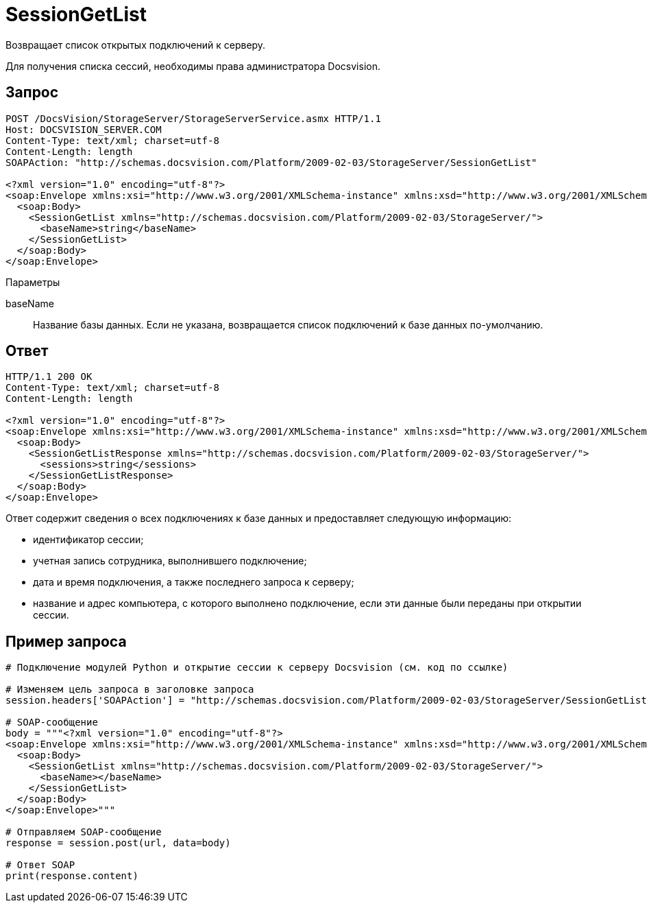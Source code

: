 = SessionGetList

Возвращает список открытых подключений к серверу.

Для получения списка сессий, необходимы права администратора Docsvision.

== Запрос

[source,pre,codeblock]
----
POST /DocsVision/StorageServer/StorageServerService.asmx HTTP/1.1
Host: DOCSVISION_SERVER.COM
Content-Type: text/xml; charset=utf-8
Content-Length: length
SOAPAction: "http://schemas.docsvision.com/Platform/2009-02-03/StorageServer/SessionGetList"

<?xml version="1.0" encoding="utf-8"?>
<soap:Envelope xmlns:xsi="http://www.w3.org/2001/XMLSchema-instance" xmlns:xsd="http://www.w3.org/2001/XMLSchema" xmlns:soap="http://schemas.xmlsoap.org/soap/envelope/">
  <soap:Body>
    <SessionGetList xmlns="http://schemas.docsvision.com/Platform/2009-02-03/StorageServer/">
      <baseName>string</baseName>
    </SessionGetList>
  </soap:Body>
</soap:Envelope>
----

Параметры

baseName::
Название базы данных. Если не указана, возвращается список подключений к базе данных по-умолчанию.

== Ответ

[source,pre,codeblock]
----
HTTP/1.1 200 OK
Content-Type: text/xml; charset=utf-8
Content-Length: length

<?xml version="1.0" encoding="utf-8"?>
<soap:Envelope xmlns:xsi="http://www.w3.org/2001/XMLSchema-instance" xmlns:xsd="http://www.w3.org/2001/XMLSchema" xmlns:soap="http://schemas.xmlsoap.org/soap/envelope/">
  <soap:Body>
    <SessionGetListResponse xmlns="http://schemas.docsvision.com/Platform/2009-02-03/StorageServer/">
      <sessions>string</sessions>
    </SessionGetListResponse>
  </soap:Body>
</soap:Envelope>
----

Ответ содержит сведения о всех подключениях к базе данных и предоставляет следующую информацию:

* идентификатор сессии;
* учетная запись сотрудника, выполнившего подключение;
* дата и время подключения, а также последнего запроса к серверу;
* название и адрес компьютера, с которого выполнено подключение, если эти данные были переданы при открытии сессии.

== Пример запроса

[source,pre,codeblock,language-python]
----
# Подключение модулей Python и открытие сессии к серверу Docsvision (см. код по ссылке)

# Изменяем цель запроса в заголовке запроса
session.headers['SOAPAction'] = "http://schemas.docsvision.com/Platform/2009-02-03/StorageServer/SessionGetList"

# SOAP-сообщение
body = """<?xml version="1.0" encoding="utf-8"?>
<soap:Envelope xmlns:xsi="http://www.w3.org/2001/XMLSchema-instance" xmlns:xsd="http://www.w3.org/2001/XMLSchema" xmlns:soap="http://schemas.xmlsoap.org/soap/envelope/">
  <soap:Body>
    <SessionGetList xmlns="http://schemas.docsvision.com/Platform/2009-02-03/StorageServer/">
      <baseName></baseName>
    </SessionGetList>
  </soap:Body>
</soap:Envelope>"""

# Отправляем SOAP-сообщение
response = session.post(url, data=body)

# Ответ SOAP
print(response.content)
----
